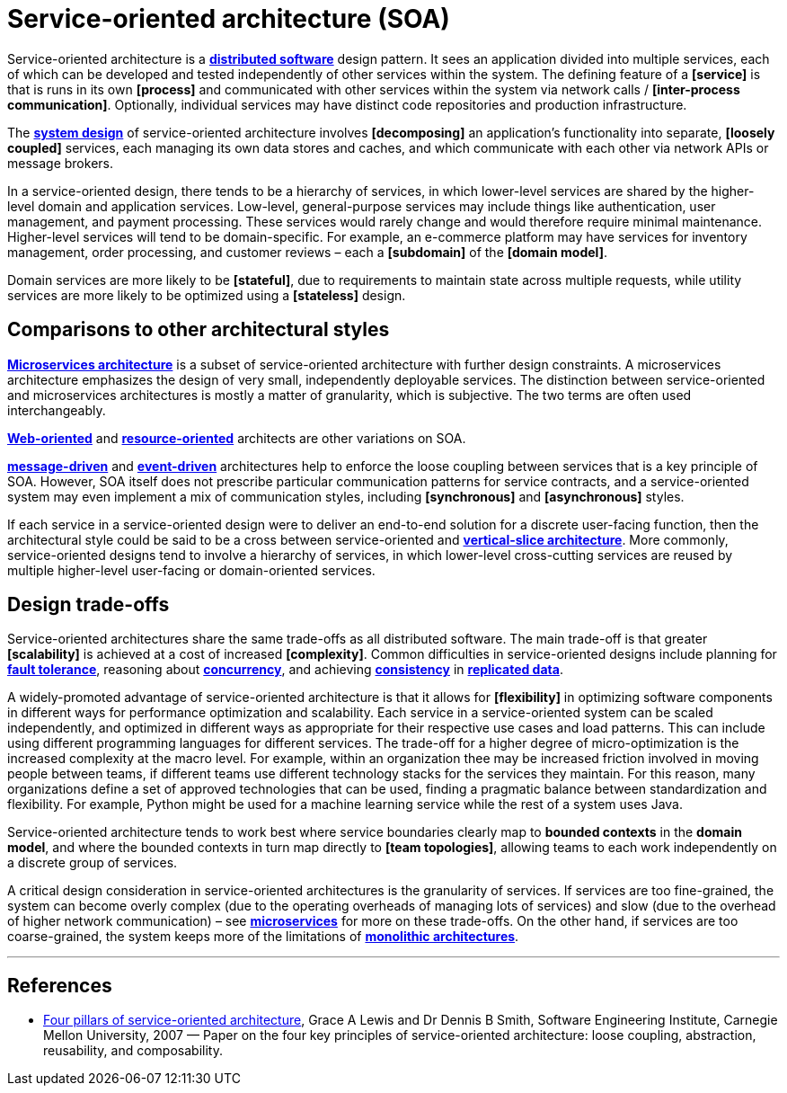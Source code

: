= Service-oriented architecture (SOA)

Service-oriented architecture is a *link:./distributed-system.adoc[distributed software]* design pattern. It sees an application divided into multiple services, each of which can be developed and tested independently of other services within the system. The defining feature of a *[service]* is that is runs in its own *[process]* and communicated with other services within the system via network calls / *[inter-process communication]*. Optionally, individual services may have distinct code repositories and production infrastructure.

The *link:./system-design.adoc[system design]* of service-oriented architecture involves *[decomposing]* an application's functionality into separate, *[loosely coupled]* services, each managing its own data stores and caches, and which communicate with each other via network APIs or message brokers.

In a service-oriented design, there tends to be a hierarchy of services, in which lower-level services are shared by the higher-level domain and application services. Low-level, general-purpose services may include things like authentication, user management, and payment processing. These services would rarely change and would therefore require minimal maintenance. Higher-level services will tend to be domain-specific. For example, an e-commerce platform may have services for inventory management, order processing, and customer reviews – each a *[subdomain]* of the *[domain model]*.

Domain services are more likely to be *[stateful]*, due to requirements to maintain state across multiple requests, while utility services are more likely to be optimized using a *[stateless]* design.

== Comparisons to other architectural styles

*link:./microservices.adoc[Microservices architecture]* is a subset of service-oriented architecture with further design constraints. A microservices architecture emphasizes the design of very small, independently deployable services. The distinction between service-oriented and microservices architectures is mostly a matter of granularity, which is subjective. The two terms are often used interchangeably.

*link:./web-oriented-architecture.adoc[Web-oriented]* and *link:./resource-oriented-architecture.adoc[resource-oriented]* architects are other variations on SOA.

*link:./message-driven-architecture.adoc[message-driven]* and *link:./event-driven-architecture.adoc[event-driven]* architectures help to enforce the loose coupling between services that is a key principle of SOA. However, SOA itself does not prescribe particular communication patterns for service contracts, and a service-oriented system may even implement a mix of communication styles, including *[synchronous]* and *[asynchronous]* styles.

If each service in a service-oriented design were to deliver an end-to-end solution for a discrete user-facing function, then the architectural style could be said to be a cross between service-oriented and *link:./vertical-slice-architecture.adoc[vertical-slice architecture]*. More commonly, service-oriented designs tend to involve a hierarchy of services, in which lower-level cross-cutting services are reused by multiple higher-level user-facing or domain-oriented services.

// TODO: Diagrams

== Design trade-offs

Service-oriented architectures share the same trade-offs as all distributed software. The main trade-off is that greater *[scalability]* is achieved at a cost of increased *[complexity]*. Common difficulties in service-oriented designs include planning for *link:./fault-tolerance.adoc[fault tolerance]*, reasoning about *link:./concurrency.adoc[concurrency]*, and achieving *link:./consistency.adoc[consistency]* in *link:./replication.adoc[replicated data]*.

A widely-promoted advantage of service-oriented architecture is that it allows for *[flexibility]* in optimizing software components in different ways for performance optimization and scalability. Each service in a service-oriented system can be scaled independently, and optimized in different ways as appropriate for their respective use cases and load patterns. This can include using different programming languages for different services. The trade-off for a higher degree of micro-optimization is the increased complexity at the macro level. For example, within an organization thee may be increased friction involved in moving people between teams, if different teams use different technology stacks for the services they maintain. For this reason, many organizations define a set of approved technologies that can be used, finding a pragmatic balance between standardization and flexibility. For example, Python might be used for a machine learning service while the rest of a system uses Java.

Service-oriented architecture tends to work best where service boundaries clearly map to *bounded contexts* in the *domain model*, and where the bounded contexts in turn map directly to *[team topologies]*, allowing teams to each work independently on a discrete group of services.

A critical design consideration in service-oriented architectures is the granularity of services. If services are too fine-grained, the system can become overly complex (due to the operating overheads of managing lots of services) and slow (due to the overhead of higher network communication) – see *link:./microservices.adoc[microservices]* for more on these trade-offs. On the other hand, if services are too coarse-grained, the system keeps more of the limitations of *link:./monolith.adoc[monolithic architectures]*.

// TODO: https://en.wikipedia.org/wiki/Service-oriented_architecture
// TODO: https://insights.sei.cmu.edu/documents/147/2007_019_001_29275.pdf

''''

== References

* https://insights.sei.cmu.edu/documents/147/2007_019_001_29275.pdf[Four pillars of service-oriented architecture], Grace A Lewis and Dr Dennis B Smith, Software Engineering Institute, Carnegie Mellon University, 2007 — Paper on the four key principles of service-oriented architecture: loose coupling, abstraction, reusability, and composability.
